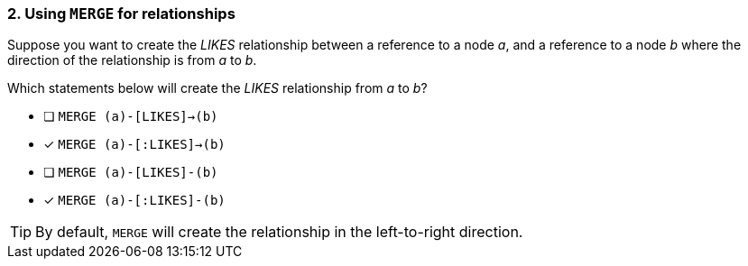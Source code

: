 [.question,role=multiple_choice]
=== 2. Using `MERGE` for relationships

Suppose you want to create the _LIKES_ relationship between a reference to a node _a_, and a reference to a node _b_ where the direction of the relationship is from _a_ to _b_.

Which statements below will create the _LIKES_ relationship from _a_ to _b_?

* [ ] `MERGE (a)-[LIKES]->(b)`
* [x] `MERGE (a)-[:LIKES]->(b)`
* [ ] `MERGE (a)-[LIKES]-(b)`
* [x] `MERGE (a)-[:LIKES]-(b)`

[TIP]
====
By default, `MERGE` will create the relationship in the left-to-right direction.
====